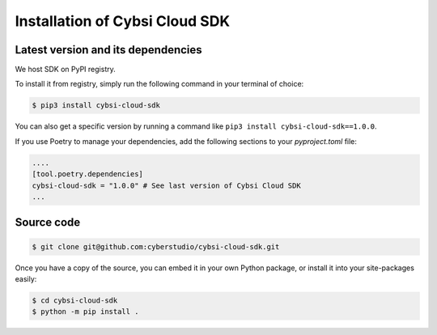 .. _install:

Installation of Cybsi Cloud SDK
===============================

Latest version and its dependencies
-----------------------------------------------
We host SDK on PyPI registry.

To install it from registry, simply run the following command in your terminal of choice:

.. code-block:: console

  $ pip3 install cybsi-cloud-sdk

You can also get a specific version by running a command like ``pip3 install cybsi-cloud-sdk==1.0.0``.

If you use Poetry to manage your dependencies, add the following sections to your `pyproject.toml` file:

.. code-block:: toml

    ....
    [tool.poetry.dependencies]
    cybsi-cloud-sdk = "1.0.0" # See last version of Cybsi Cloud SDK
    ...

Source code
-----------

.. code-block:: console

  $ git clone git@github.com:cyberstudio/cybsi-cloud-sdk.git

Once you have a copy of the source, you can embed it in your own Python package, or install it into your site-packages easily:

.. code-block:: console

  $ cd cybsi-cloud-sdk
  $ python -m pip install .
